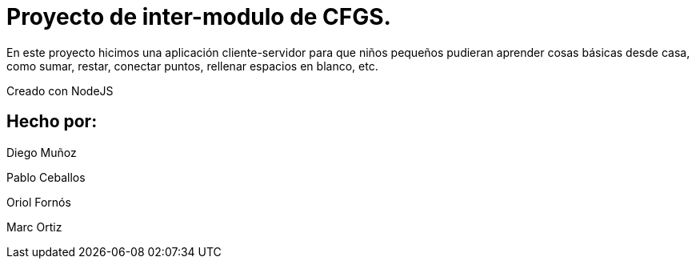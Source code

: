 # Proyecto de inter-modulo de CFGS.

En este proyecto hicimos una aplicación cliente-servidor para que niños pequeños pudieran aprender cosas básicas desde casa, como sumar, restar, conectar puntos, rellenar espacios en blanco, etc.

Creado con NodeJS

## Hecho por:
Diego Muñoz

Pablo Ceballos

Oriol Fornós

Marc Ortiz
